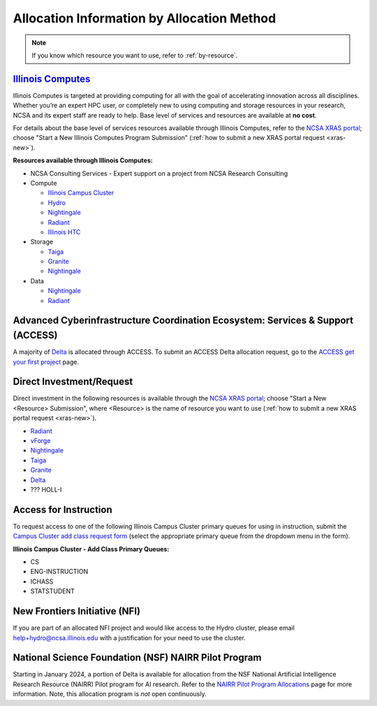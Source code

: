 .. _by-method:

Allocation Information by Allocation Method
==============================================

.. note::

   If you know which resource you want to use, refer to :ref:`by-resource`.

`Illinois Computes <https://computes.illinois.edu>`_
------------------------------------------------------

Illinois Computes is targeted at providing computing for all with the goal of accelerating innovation across all disciplines.  Whether you’re an expert HPC user, or completely new to using computing and storage resources in your research, NCSA and its expert staff are ready to help. Base level of services and resources are available at **no cost**.

For details about the base level of services resources available through Illinois Computes, refer to the `NCSA XRAS portal <https://xras-submit.ncsa.illinois.edu/>`_; choose "Start a New Illinois Computes Program Submission" (:ref:`how to submit a new XRAS portal request <xras-new>`).

**Resources available through Illinois Computes:**

- NCSA Consulting Services - Expert support on a project from NCSA Research Consulting
- Compute

  - `Illinois Campus Cluster <https://campuscluster.illinois.edu/>`_
  - `Hydro <https://docs.ncsa.illinois.edu/systems/hydro>`_
  - `Nightingale <https://docs.ncsa.illinois.edu/systems/nightingale>`_
  - `Radiant <https://docs.ncsa.illinois.edu/systems/radiant>`_
  - `Illinois HTC <https://docs.ncsa.illinois.edu/systems/htc>`_

- Storage

  - `Taiga <https://wiki.ncsa.illinois.edu/pages/viewpage.action?pageId=148538533>`_
  - `Granite <https://wiki.ncsa.illinois.edu/pages/viewpage.action?pageId=148538533>`_
  - `Nightingale <https://docs.ncsa.illinois.edu/systems/nightingale>`_

- Data

  - `Nightingale <https://docs.ncsa.illinois.edu/systems/nightingale>`_
  - `Radiant <https://docs.ncsa.illinois.edu/systems/radiant>`_


Advanced Cyberinfrastructure Coordination Ecosystem: Services & Support (ACCESS)
-----------------------------------------------------------------------------------

A majority of `Delta <https://delta.ncsa.illinois.edu>`_ is allocated through ACCESS. To submit an ACCESS Delta allocation request, go to the `ACCESS get your first project <https://allocations.access-ci.org/get-your-first-project>`_ page.


Direct Investment/Request
---------------------------

Direct investment in the following resources is available through the `NCSA XRAS portal <https://xras-submit.ncsa.illinois.edu/>`_; choose "Start a New <Resource> Submission", where <Resource> is the name of resource you want to use (:ref:`how to submit a new XRAS portal request <xras-new>`).

- `Radiant <https://docs.ncsa.illinois.edu/systems/radiant>`_
- `vForge <https://www.ncsa.illinois.edu/industry/vforge/>`_
- `Nightingale <https://docs.ncsa.illinois.edu/systems/nightingale>`_
- `Taiga <https://wiki.ncsa.illinois.edu/pages/viewpage.action?pageId=148538533>`_
- `Granite <https://wiki.ncsa.illinois.edu/pages/viewpage.action?pageId=148538533>`_
- `Delta <https://delta.ncsa.illinois.edu>`_
- ??? HOLL-I

Access for Instruction
-------------------------

To request access to one of the following Illinois Campus Cluster primary queues for using in instruction, submit the `Campus Cluster add class request form <https://campuscluster.illinois.edu/new_forms/class_form.php>`_ (select the appropriate primary queue from the dropdown menu in the form).

**Illinois Campus Cluster - Add Class Primary Queues:**

- CS
- ENG-INSTRUCTION
- ICHASS
- STATSTUDENT


New Frontiers Initiative (NFI)
--------------------------------

If you are part of an allocated NFI project and would like access to the Hydro cluster, please email help+hydro@ncsa.illinois.edu with a justification for your need to use the cluster.


National Science Foundation (NSF) NAIRR Pilot Program
-------------------------------------------------------

Starting in January 2024, a portion of Delta is available for allocation from the NSF National Artificial Intelligence Research Resource (NAIRR) Pilot program for AI research. Refer to the `NAIRR Pilot Program Allocations <https://nairrpilot.org/allocations>`_ page for more information. Note, this allocation program is *not* open continuously.
